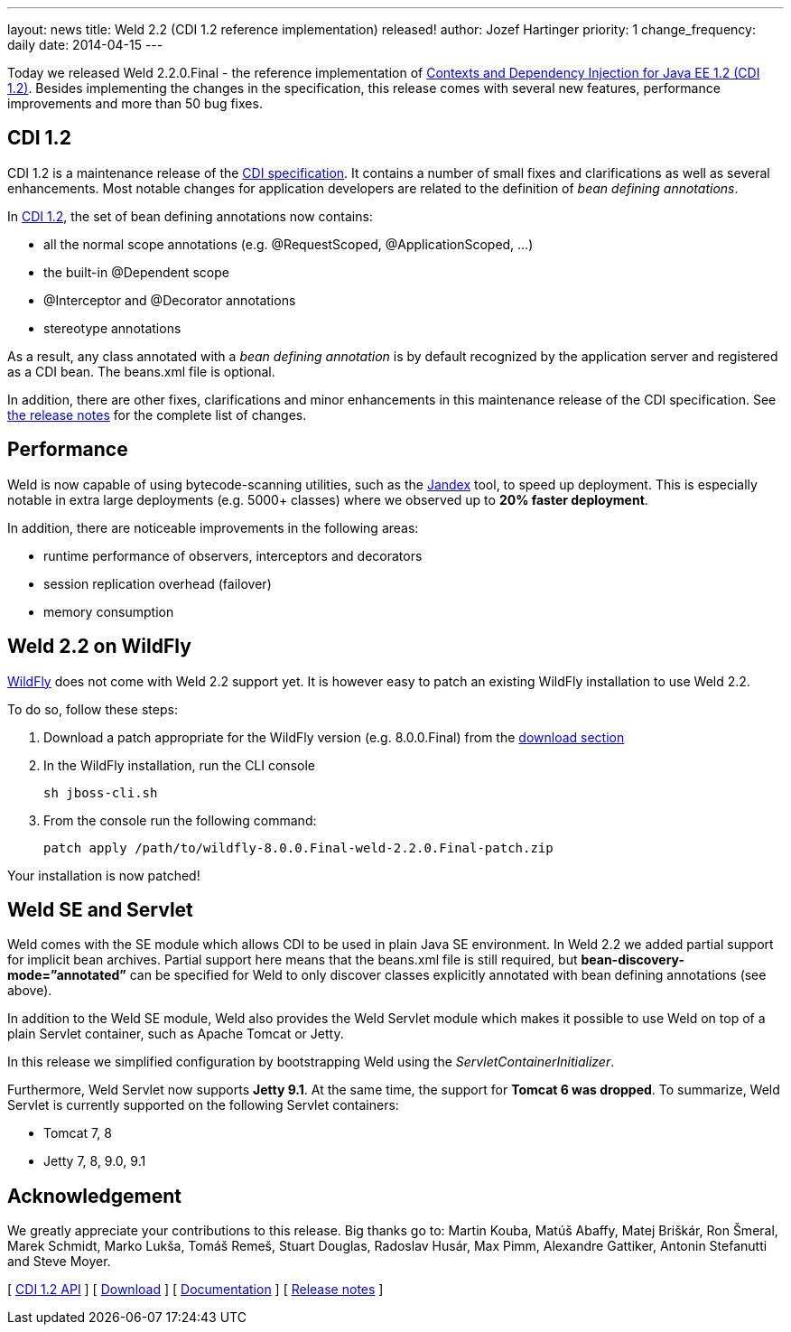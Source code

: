 ---
layout: news
title: Weld 2.2 (CDI 1.2 reference implementation) released!
author: Jozef Hartinger
priority: 1
change_frequency: daily
date: 2014-04-15
---

Today we released Weld 2.2.0.Final - the reference implementation of link:http://docs.jboss.org/cdi/spec/1.2/cdi-spec.html[Contexts and Dependency Injection for Java EE 1.2 (CDI 1.2)]. 
Besides implementing the changes in the specification, this release comes with several new features, performance improvements and more than 50 bug fixes.

CDI 1.2
-------

CDI 1.2 is a maintenance release of the link:https://jcp.org/en/jsr/detail?id=346[CDI specification]. It contains a number of small fixes and clarifications as well as several enhancements. 
Most notable changes for application developers are related to the definition of _bean defining annotations_.

In link:http://docs.jboss.org/cdi/spec/1.2/cdi-spec.html#bean_defining_annotations[CDI 1.2], the set of bean defining annotations now contains:

- all the normal scope annotations (e.g. @RequestScoped, @ApplicationScoped, ...)
- the built-in @Dependent scope
- @Interceptor and @Decorator annotations
- stereotype annotations

As a result, any class annotated with a _bean defining annotation_ is by default recognized by the application server and registered as a CDI bean. The beans.xml file is optional.

In addition, there are other fixes, clarifications and minor enhancements in this maintenance release of the CDI specification. 
See link:https://issues.jboss.org/secure/ReleaseNote.jspa?projectId=12311062&version=12323655[the release notes] for the complete list of changes.

Performance
-----------

Weld is now capable of using bytecode-scanning utilities, such as the link:https://github.com/wildfly/jandex[Jandex] tool, to speed up deployment. 
This is especially notable in extra large deployments (e.g. 5000+ classes) where we observed up to *20% faster deployment*.

In addition, there are noticeable improvements in the following areas:

- runtime performance of observers, interceptors and decorators
- session replication overhead (failover)
- memory consumption

Weld 2.2 on WildFly
-------------------

link:http://wildfly.org[WildFly] does not come with Weld 2.2 support yet. It is however easy to patch an existing WildFly installation to use Weld 2.2.

To do so, follow these steps:

1. Download a patch appropriate for the WildFly version (e.g. 8.0.0.Final) from the link:http://sourceforge.net/projects/jboss/files/Weld/2.2.0.Final/[download section]

2. In the WildFly installation, run the CLI console
+
----
sh jboss-cli.sh
----
+

3. From the console run the following command:
+
----
patch apply /path/to/wildfly-8.0.0.Final-weld-2.2.0.Final-patch.zip
----

Your installation is now patched!


Weld SE and Servlet
-------------------
Weld comes with the SE module which allows CDI to be used in plain Java SE environment. In Weld 2.2 we added partial support for implicit bean archives. 
Partial support here means that the beans.xml file is still required, but *bean-discovery-mode=”annotated”* can be specified for Weld to only discover classes explicitly annotated with bean defining annotations (see above).

In addition to the Weld SE module, Weld also provides the Weld Servlet module which makes it possible to use Weld on top of a plain Servlet container, such as Apache Tomcat or Jetty.

In this release we simplified configuration by bootstrapping Weld using the _ServletContainerInitializer_.

Furthermore, Weld Servlet now supports *Jetty 9.1*. At the same time, the support for *Tomcat 6 was dropped*. To summarize, Weld Servlet is currently supported on the following Servlet containers:

- Tomcat 7, 8
- Jetty 7, 8, 9.0, 9.1

Acknowledgement
---------------

We greatly appreciate your contributions to this release. 
Big thanks go to: Martin Kouba, Matúš Abaffy, Matej Briškár, Ron Šmeral, Marek Schmidt, Marko Lukša, Tomáš Remeš, Stuart Douglas, Radoslav Husár, Max Pimm, Alexandre Gattiker, Antonin Stefanutti and Steve Moyer.


&#91; link:http://docs.jboss.org/cdi/api/1.2/[CDI 1.2 API] &#93;
&#91; link:http://weld.cdi-spec.org/download/[Download] &#93;
&#91; link:http://docs.jboss.org/weld/reference/2.2.0.Final/en-US/html/[Documentation] &#93; 
&#91; link:https://issues.jboss.org/issues/?filter=12321473[Release notes] &#93; 
 